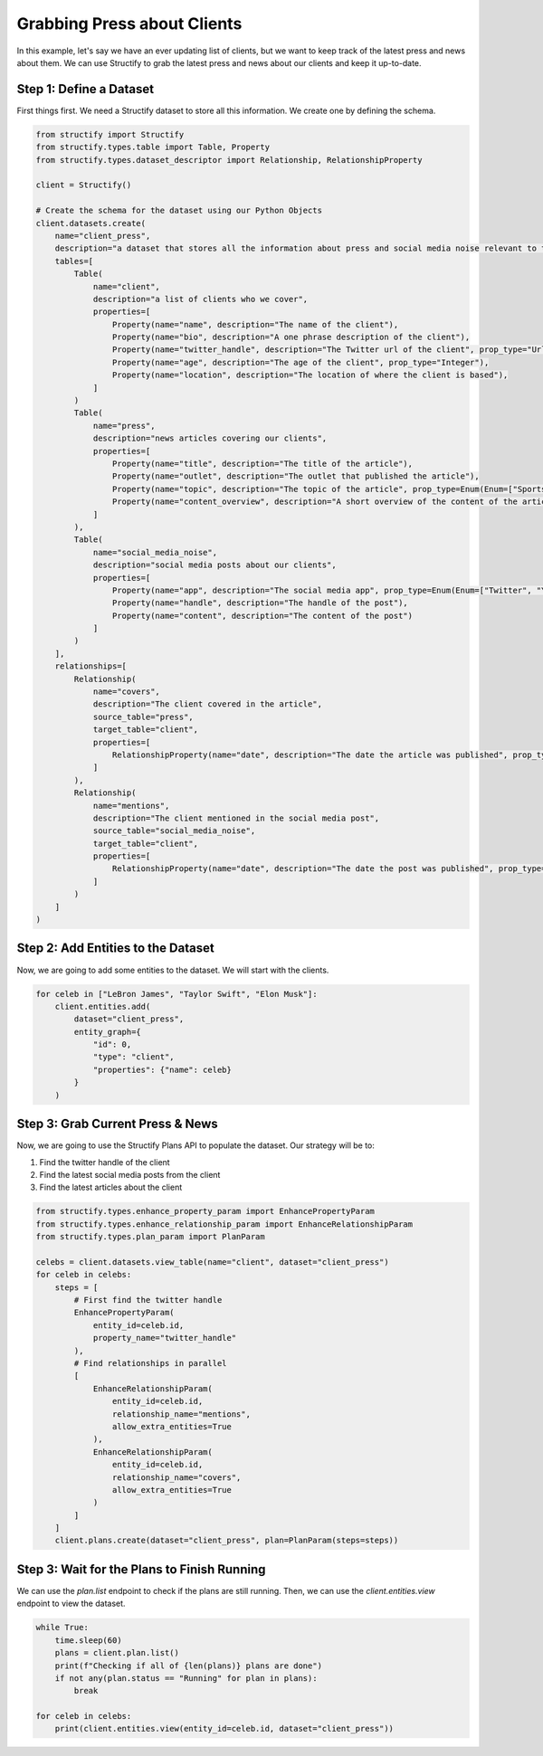 Grabbing Press about Clients
=============================

In this example, let's say we have an ever updating list of clients, but we want to keep track of the latest press and news about them. We can use Structify to grab the latest press and news about our clients and keep it up-to-date.

Step 1: Define a Dataset
------------------------
First things first. We need a Structify dataset to store all this information. We create one by defining the schema.

.. code-block:: python

    from structify import Structify
    from structify.types.table import Table, Property
    from structify.types.dataset_descriptor import Relationship, RelationshipProperty

    client = Structify()

    # Create the schema for the dataset using our Python Objects
    client.datasets.create(
        name="client_press", 
        description="a dataset that stores all the information about press and social media noise relevant to them.",
        tables=[
            Table(
                name="client",
                description="a list of clients who we cover",
                properties=[
                    Property(name="name", description="The name of the client"),
                    Property(name="bio", description="A one phrase description of the client"),
                    Property(name="twitter_handle", description="The Twitter url of the client", prop_type="Url"),
                    Property(name="age", description="The age of the client", prop_type="Integer"),
                    Property(name="location", description="The location of where the client is based"),
                ]
            )
            Table(
                name="press",
                description="news articles covering our clients",
                properties=[
                    Property(name="title", description="The title of the article"),
                    Property(name="outlet", description="The outlet that published the article"),
                    Property(name="topic", description="The topic of the article", prop_type=Enum(Enum=["Sports", "Entertainment", "Politics", "Business", "Science", "Technology", "Other"])),
                    Property(name="content_overview", description="A short overview of the content of the article")
                ]
            ),
            Table(
                name="social_media_noise",
                description="social media posts about our clients",
                properties=[
                    Property(name="app", description="The social media app", prop_type=Enum(Enum=["Twitter", "YouTube", "LinkedIn", "Reddit", "Other"])),
                    Property(name="handle", description="The handle of the post"),
                    Property(name="content", description="The content of the post")
                ]
            )
        ],
        relationships=[
            Relationship(
                name="covers",
                description="The client covered in the article",
                source_table="press",
                target_table="client",
                properties=[
                    RelationshipProperty(name="date", description="The date the article was published", prop_type="Date")
                ]
            ),
            Relationship(
                name="mentions",
                description="The client mentioned in the social media post",
                source_table="social_media_noise",
                target_table="client",
                properties=[
                    RelationshipProperty(name="date", description="The date the post was published", prop_type="Date")
                ]
            )
        ]
    )

Step 2: Add Entities to the Dataset
-----------------------------------
Now, we are going to add some entities to the dataset. We will start with the clients.

.. code-block:: python

    for celeb in ["LeBron James", "Taylor Swift", "Elon Musk"]:
        client.entities.add(
            dataset="client_press",
            entity_graph={
                "id": 0,
                "type": "client",
                "properties": {"name": celeb}
            }
        )

Step 3: Grab Current Press & News
----------------------------------
Now, we are going to use the Structify Plans API to populate the dataset. Our strategy will be to:

#. Find the twitter handle of the client
#. Find the latest social media posts from the client
#. Find the latest articles about the client

.. code-block:: python

    from structify.types.enhance_property_param import EnhancePropertyParam
    from structify.types.enhance_relationship_param import EnhanceRelationshipParam
    from structify.types.plan_param import PlanParam

    celebs = client.datasets.view_table(name="client", dataset="client_press")
    for celeb in celebs:
        steps = [
            # First find the twitter handle
            EnhancePropertyParam(
                entity_id=celeb.id,
                property_name="twitter_handle"
            ),
            # Find relationships in parallel
            [
                EnhanceRelationshipParam(
                    entity_id=celeb.id,
                    relationship_name="mentions",
                    allow_extra_entities=True
                ),
                EnhanceRelationshipParam(
                    entity_id=celeb.id,
                    relationship_name="covers",
                    allow_extra_entities=True
                )
            ]
        ]
        client.plans.create(dataset="client_press", plan=PlanParam(steps=steps))


Step 3: Wait for the Plans to Finish Running
-------------------------------------------
We can use the `plan.list` endpoint to check if the plans are still running. Then, we can use the `client.entities.view` endpoint to view the dataset.

.. code-block:: python

    while True:
        time.sleep(60)
        plans = client.plan.list()
        print(f"Checking if all of {len(plans)} plans are done")
        if not any(plan.status == "Running" for plan in plans):
            break

    for celeb in celebs:
        print(client.entities.view(entity_id=celeb.id, dataset="client_press"))
